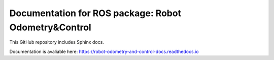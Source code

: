 Documentation for ROS package: Robot Odometry&Control
=====================================================

This GitHub repository includes Sphinx docs.

Documentation is avaliable here:
https://robot-odometry-and-control-docs.readthedocs.io
